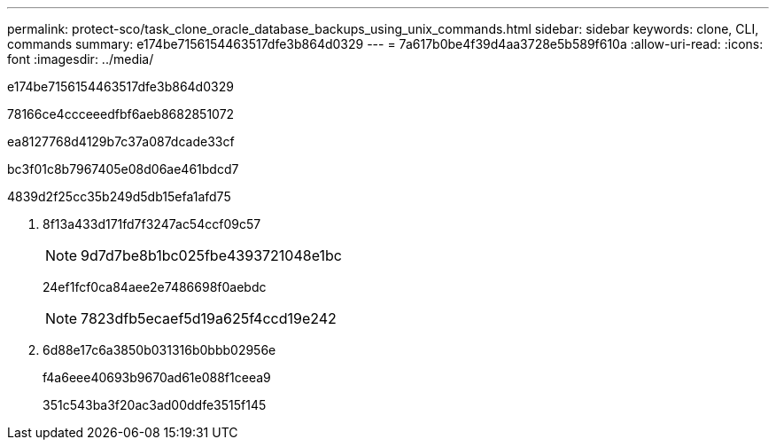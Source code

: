 ---
permalink: protect-sco/task_clone_oracle_database_backups_using_unix_commands.html 
sidebar: sidebar 
keywords: clone, CLI, commands 
summary: e174be7156154463517dfe3b864d0329 
---
= 7a617b0be4f39d4aa3728e5b589f610a
:allow-uri-read: 
:icons: font
:imagesdir: ../media/


[role="lead"]
e174be7156154463517dfe3b864d0329

78166ce4ccceeedfbf6aeb8682851072

ea8127768d4129b7c37a087dcade33cf

bc3f01c8b7967405e08d06ae461bdcd7

4839d2f25cc35b249d5db15efa1afd75

. 8f13a433d171fd7f3247ac54ccf09c57
+

NOTE: 9d7d7be8b1bc025fbe4393721048e1bc

+
24ef1fcf0ca84aee2e7486698f0aebdc

+

NOTE: 7823dfb5ecaef5d19a625f4ccd19e242

. 6d88e17c6a3850b031316b0bbb02956e
+
f4a6eee40693b9670ad61e088f1ceea9

+
351c543ba3f20ac3ad00ddfe3515f145


